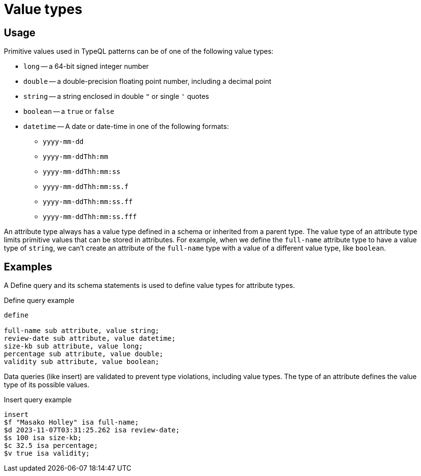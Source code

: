 = Value types

== Usage

Primitive values used in TypeQL patterns can be of one of the following value types:

// tag::value_types[]
* `long` -- a 64-bit signed integer number
* `double` -- a double-precision floating point number, including a decimal point
* `string` -- a string enclosed in double `"` or single `'` quotes
* `boolean` -- a `true` or `false`
* `datetime` -- A date or date-time in one of the following formats:
 ** `yyyy-mm-dd`
 ** `yyyy-mm-ddThh:mm`
 ** `yyyy-mm-ddThh:mm:ss`
 ** `yyyy-mm-ddThh:mm:ss.f`
 ** `yyyy-mm-ddThh:mm:ss.ff`
 ** `yyyy-mm-ddThh:mm:ss.fff`
// end::value_types[]

An attribute type always has a value type defined in a schema or inherited from a parent type.
The value type of an attribute type limits primitive values that can be stored in attributes.
For example, when we define the `full-name` attribute type to have a value type of `string`,
we can't create an attribute of the `full-name` type with a value of a different value type, like `boolean`.

== Examples

A Define query and its schema statements is used to define value types for attribute types.

.Define query example
[,typeql]
----
define

full-name sub attribute, value string;
review-date sub attribute, value datetime;
size-kb sub attribute, value long;
percentage sub attribute, value double;
validity sub attribute, value boolean;
----

Data queries (like insert) are validated to prevent type violations, including value types.
The type of an attribute defines the value type of its possible values.

.Insert query example
[,typeql]
----
insert
$f "Masako Holley" isa full-name;
$d 2023-11-07T03:31:25.262 isa review-date;
$s 100 isa size-kb;
$c 32.5 isa percentage;
$v true isa validity;
----
